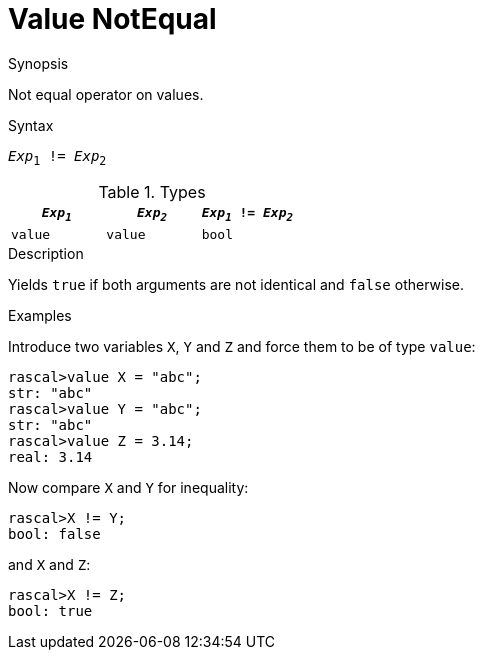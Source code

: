 
[[Value-NotEqual]]
# Value NotEqual
:concept: Expressions/Values/Value/NotEqual

.Synopsis
Not equal operator on values.

.Syntax
`_Exp_~1~ != _Exp_~2~`

.Types


|====
| `_Exp~1~_`   | `_Exp~2~_` | `_Exp~1~_ != _Exp~2~_` 

| `value`     |  `value`  | `bool`               
|====

.Function

.Description
Yields `true` if both arguments are not identical and `false` otherwise.

.Examples

Introduce two variables `X`, `Y` and `Z` and force them to be of type `value`:
[source,rascal-shell]
----
rascal>value X = "abc";
str: "abc"
rascal>value Y = "abc";
str: "abc"
rascal>value Z = 3.14;
real: 3.14
----
Now compare `X` and `Y` for inequality:
[source,rascal-shell]
----
rascal>X != Y;
bool: false
----
and `X` and `Z`:
[source,rascal-shell]
----
rascal>X != Z;
bool: true
----

.Benefits

.Pitfalls


:leveloffset: +1

:leveloffset: -1